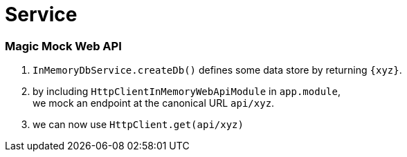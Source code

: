 = Service

=== Magic Mock Web API

1. `InMemoryDbService.createDb()` defines some data store by returning `{xyz}`.
1. by including `HttpClientInMemoryWebApiModule` in `app.module`, +
we mock an endpoint at the canonical URL `api/xyz`.
1. we can now use `HttpClient.get(api/xyz)`

